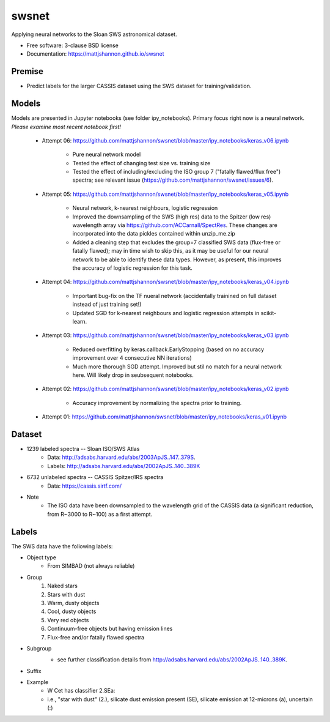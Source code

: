 ===============================
swsnet
===============================

.. image:: https://img.shields.io/travis/mattjshannon/swsnet.svg
        :target: https://travis-ci.org/mattjshannon/swsnet

.. image:: https://codecov.io/gh/mattjshannon/swsnet/branch/master/graph/badge.svg
        :target: https://codecov.io/gh/mattjshannon/swsnet

.. image:: https://img.shields.io/pypi/v/swsnet.svg
        :target: https://pypi.python.org/pypi/swsnet


Applying neural networks to the Sloan SWS astronomical dataset.

* Free software: 3-clause BSD license
* Documentation: https://mattjshannon.github.io/swsnet

Premise
--------
* Predict labels for the larger CASSIS dataset using the SWS dataset for training/validation.

Models
------
Models are presented in Jupyter notebooks (see folder ipy_notebooks). Primary focus right now is a neural network. *Please examine most recent notebook first!*

        - Attempt 06: https://github.com/mattjshannon/swsnet/blob/master/ipy_notebooks/keras_v06.ipynb
        
                - Pure neural network model
                - Tested the effect of changing test size vs. training size
                - Tested the effect of including/excluding the ISO group 7 ("fatally flawed/flux free") spectra; see relevant issue (https://github.com/mattjshannon/swsnet/issues/6).

        - Attempt 05: https://github.com/mattjshannon/swsnet/blob/master/ipy_notebooks/keras_v05.ipynb
        
                - Neural network, k-nearest neighbours, logistic regression
                - Improved the downsampling of the SWS (high res) data to the Spitzer (low res) wavelength array via https://github.com/ACCarnall/SpectRes. These changes are incorporated into the data pickles contained within unzip_me.zip
                - Added a cleaning step that excludes the group=7 classified SWS data (flux-free or fatally flawed); may in time wish to skip this, as it may be useful for our neural network to be able to identify these data types. However, as present, this improves the accuracy of logistic regression for this task.

        - Attempt 04: https://github.com/mattjshannon/swsnet/blob/master/ipy_notebooks/keras_v04.ipynb
                
                - Important bug-fix on the TF nueral network (accidentally trainined on full dataset instead of just training set!)
                - Updated SGD for k-nearest neighbours and logistic regression attempts in scikit-learn.
        
        - Attempt 03: https://github.com/mattjshannon/swsnet/blob/master/ipy_notebooks/keras_v03.ipynb
        
                - Reduced overfitting by keras.callback.EarlyStopping (based on no accuracy improvement over 4 consecutive NN iterations)
                - Much more thorough SGD attempt. Improved but stil no match for a neural network here. Will likely drop in seubsequent notebooks.

        - Attempt 02: https://github.com/mattjshannon/swsnet/blob/master/ipy_notebooks/keras_v02.ipynb
                
                - Accuracy improvement by normalizing the spectra prior to training.

        - Attempt 01: https://github.com/mattjshannon/swsnet/blob/master/ipy_notebooks/keras_v01.ipynb        



Dataset
-------
- 1239 labeled spectra -- Sloan ISO/SWS Atlas
        - Data: http://adsabs.harvard.edu/abs/2003ApJS..147..379S.
        - Labels: http://adsabs.harvard.edu/abs/2002ApJS..140..389K
- 6732 unlabeled spectra -- CASSIS Spitzer/IRS spectra
        - Data: https://cassis.sirtf.com/
- Note
        - The ISO data have been downsampled to the wavelength grid of the CASSIS data (a significant reduction, from R~3000 to R~100) as a first attempt.

Labels
------
The SWS data have the following labels:

- Object type
        - From SIMBAD (not always reliable)
- Group
        1. Naked stars
        2. Stars with dust
        3. Warm, dusty objects
        4. Cool, dusty objects
        5. Very red objects
        6. Continuum-free objects but having emission lines
        7. Flux-free and/or fatally flawed spectra
- Subgroup
        .. image:: docs/images/subgroup.png
        - see further classification details from http://adsabs.harvard.edu/abs/2002ApJS..140..389K.
- Suffix
        .. image:: docs/images/subgroup_suffix.png
- Example
        - W Cet has classifier 2.SEa:
        - i.e., "star with dust" (2.), silicate dust emission present (SE), silicate emission at 12-microns (a), uncertain (:)
